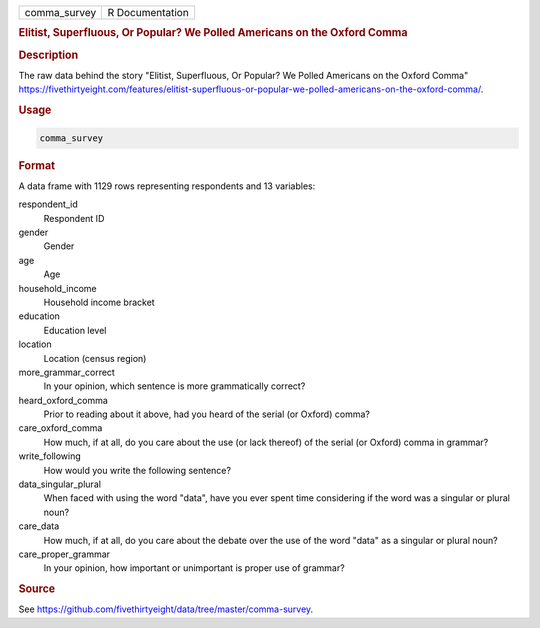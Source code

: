 .. container::

   .. container::

      ============ ===============
      comma_survey R Documentation
      ============ ===============

      .. rubric:: Elitist, Superfluous, Or Popular? We Polled Americans
         on the Oxford Comma
         :name: elitist-superfluous-or-popular-we-polled-americans-on-the-oxford-comma

      .. rubric:: Description
         :name: description

      The raw data behind the story "Elitist, Superfluous, Or Popular?
      We Polled Americans on the Oxford Comma"
      https://fivethirtyeight.com/features/elitist-superfluous-or-popular-we-polled-americans-on-the-oxford-comma/.

      .. rubric:: Usage
         :name: usage

      .. code:: R

         comma_survey

      .. rubric:: Format
         :name: format

      A data frame with 1129 rows representing respondents and 13
      variables:

      respondent_id
         Respondent ID

      gender
         Gender

      age
         Age

      household_income
         Household income bracket

      education
         Education level

      location
         Location (census region)

      more_grammar_correct
         In your opinion, which sentence is more grammatically correct?

      heard_oxford_comma
         Prior to reading about it above, had you heard of the serial
         (or Oxford) comma?

      care_oxford_comma
         How much, if at all, do you care about the use (or lack
         thereof) of the serial (or Oxford) comma in grammar?

      write_following
         How would you write the following sentence?

      data_singular_plural
         When faced with using the word "data", have you ever spent time
         considering if the word was a singular or plural noun?

      care_data
         How much, if at all, do you care about the debate over the use
         of the word "data" as a singular or plural noun?

      care_proper_grammar
         In your opinion, how important or unimportant is proper use of
         grammar?

      .. rubric:: Source
         :name: source

      See
      https://github.com/fivethirtyeight/data/tree/master/comma-survey.
